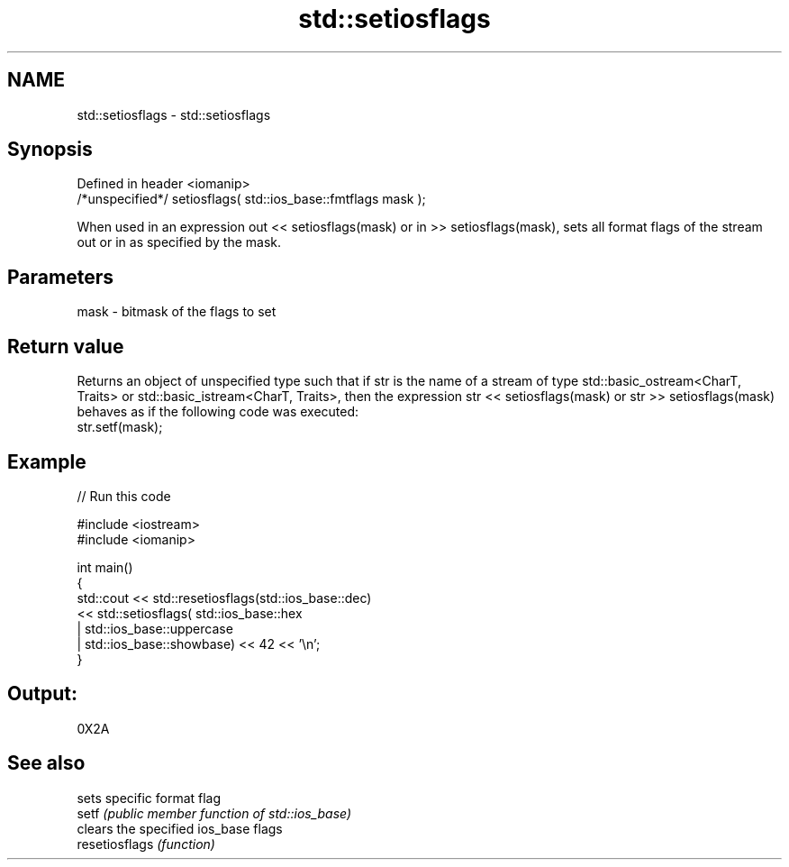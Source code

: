 .TH std::setiosflags 3 "2020.03.24" "http://cppreference.com" "C++ Standard Libary"
.SH NAME
std::setiosflags \- std::setiosflags

.SH Synopsis

  Defined in header <iomanip>
  /*unspecified*/ setiosflags( std::ios_base::fmtflags mask );

  When used in an expression out << setiosflags(mask) or in >> setiosflags(mask), sets all format flags of the stream out or in as specified by the mask.

.SH Parameters


  mask - bitmask of the flags to set


.SH Return value

  Returns an object of unspecified type such that if str is the name of a stream of type std::basic_ostream<CharT, Traits> or std::basic_istream<CharT, Traits>, then the expression str << setiosflags(mask) or str >> setiosflags(mask) behaves as if the following code was executed:
  str.setf(mask);

.SH Example

  
// Run this code

    #include <iostream>
    #include <iomanip>

    int main()
    {
        std::cout <<  std::resetiosflags(std::ios_base::dec)
                  <<  std::setiosflags(  std::ios_base::hex
                                       | std::ios_base::uppercase
                                       | std::ios_base::showbase) << 42 << '\\n';
    }

.SH Output:

    0X2A


.SH See also


                sets specific format flag
  setf          \fI(public member function of std::ios_base)\fP
                clears the specified ios_base flags
  resetiosflags \fI(function)\fP





